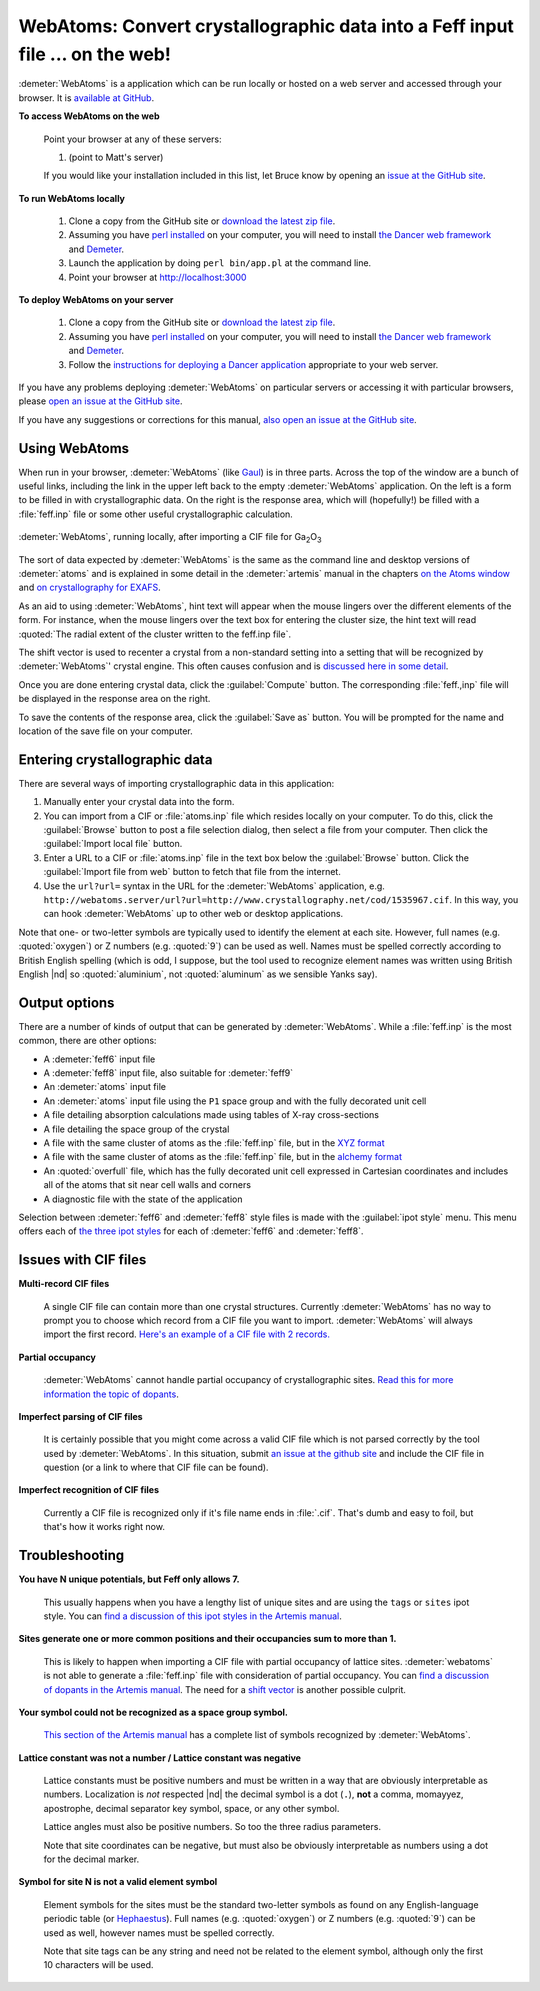 .. Athena document is copyright 2016 Bruce Ravel and released under
   The Creative Commons Attribution-ShareAlike License
   http://creativecommons.org/licenses/by-sa/3.0/

WebAtoms: Convert crystallographic data into a Feff input file ... on the web!
==============================================================================

:demeter:`WebAtoms` is a application which can be run locally or
hosted on a web server and accessed through your browser.  It is
`available at GitHub <https://github.com/bruceravel/WebAtoms>`_.

**To access WebAtoms on the web**

  Point your browser at any of these servers:

  #. (point to Matt's server)

  If you would like your installation included in this list, let Bruce
  know by opening an `issue at the GitHub site
  <https://github.com/bruceravel/WebAtoms/issues>`_.

**To run WebAtoms locally**

  #. Clone a copy from the GitHub site or `download the latest zip file
     <https://github.com/bruceravel/WebAtoms/archive/master.zip>`_.

  #. Assuming you have `perl installed
     <https://www.perl.org/get.html>`_ on your computer, you will need
     to install `the Dancer web framework <http://perldancer.org/>`_
     and `Demeter <http://bruceravel.github.io/demeter/>`_.

  #. Launch the application by doing ``perl bin/app.pl`` at the
     command line.

  #. Point your browser at http://localhost:3000

**To deploy WebAtoms on your server**

  #. Clone a copy from the GitHub site or `download the latest zip file
     <https://github.com/bruceravel/WebAtoms/archive/master.zip>`_.

  #. Assuming you have `perl installed
     <https://www.perl.org/get.html>`_ on your computer, you will need
     to install `the Dancer web framework <http://perldancer.org/>`_
     and `Demeter <http://bruceravel.github.io/demeter/>`_.

  #. Follow the `instructions for deploying a Dancer application
     <https://metacpan.org/pod/Dancer2::Manual::Deployment>`_
     appropriate to your web server.


If you have any problems deploying :demeter:`WebAtoms` on particular
servers or accessing it with particular browsers, please `open an
issue at the GitHub site
<https://github.com/bruceravel/WebAtoms/issues>`_.

If you have any suggestions or corrections for this manual, `also open
an issue at the GitHub site
<https://github.com/bruceravel/WebAtoms/issues>`_.

Using WebAtoms
--------------

When run in your browser, :demeter:`WebAtoms` (like `Gaul
<http://www.thelatinlibrary.com/caesar/gall1.shtml>`_) is in three
parts.  Across the top of the window are a bunch of useful links,
including the link in the upper left back to the empty
:demeter:`WebAtoms` application.  On the left is a form to be filled
in with crystallographic data.  On the right is the response area,
which will (hopefully!) be filled with a :file:`feff.inp` file or some
other useful crystallographic calculation.

.. figure:: ../_images/webatoms.png
   :target: ../_images/webatoms.png
   :align: center

   :demeter:`WebAtoms`, running locally, after importing a CIF file for Ga\ :sub:`2`\ O\ :sub:`3`


The sort of data expected by :demeter:`WebAtoms` is the same as the
command line and desktop versions of :demeter:`atoms` and is explained
in some detail in the :demeter:`artemis` manual in the chapters `on
the Atoms window
<http://bruceravel.github.io/demeter/documents/Artemis/feff/index.html>`_
and `on crystallography for EXAFS
<http://bruceravel.github.io/demeter/documents/Artemis/atoms/index.html>`_.

As an aid to using :demeter:`WebAtoms`, hint text will appear when the
mouse lingers over the different elements of the form.  For instance,
when the mouse lingers over the text box for entering the cluster
size, the hint text will read :quoted:`The radial extent of the
cluster written to the feff.inp file`.


The shift vector is used to recenter a crystal from a non-standard
setting into a setting that will be recognized by :demeter:`WebAtoms`'
crystal engine.  This often causes confusion and is `discussed here in
some detail
<http://bruceravel.github.io/demeter/documents/Artemis/atoms/space.html#multiple-origins-and-the-shift-keyword>`_.

Once you are done entering crystal data, click the :guilabel:`Compute`
button.  The corresponding :file:`feff.,inp` file will be displayed in
the response area on the right.

To save the contents of the response area, click the :guilabel:`Save
as` button.  You will be prompted for the name and location of the
save file on your computer.


Entering crystallographic data
------------------------------

There are several ways of importing crystallographic data in this
application:

#. Manually enter your crystal data into the form.

#. You can import from a CIF or :file:`atoms.inp` file which resides
   locally on your computer.  To do this, click the :guilabel:`Browse`
   button to post a file selection dialog, then select a file from
   your computer.  Then click the :guilabel:`Import local file`
   button.

#. Enter a URL to a CIF or :file:`atoms.inp` file in the text box
   below the :guilabel:`Browse` button.  Click the :guilabel:`Import
   file from web` button to fetch that file from the internet.

#. Use the ``url?url=`` syntax in the URL for the :demeter:`WebAtoms`
   application, e.g.
   ``http://webatoms.server/url?url=http://www.crystallography.net/cod/1535967.cif``.
   In this way, you can hook :demeter:`WebAtoms` up to other web or
   desktop applications.

.. todo:: 
   #. Need to streamline file import this so that the second button
      click is not necessary
   #. Upload directly from a file, i.e.
      ``http://webatoms.server/file?file=http://www.crystallography.net/cod/1535967.cif``
      or some such.  Although care should be taken, as this can
      `expose files inappropriately
      <https://blog.steve.fi/If_your_code_accepts_URIs_as_input__.html>`_
      to the internet.
   #. Say something sensible when a file is neither :file:`atoms.inp`
      nor CIF.

Note that one- or two-letter symbols are typically used to identify
the element at each site.  However, full names (e.g. :quoted:`oxygen`)
or Z numbers (e.g. :quoted:`9`) can be used as well.  Names must be
spelled correctly according to British English spelling (which is odd,
I suppose, but the tool used to recognize element names was written
using British English |nd| so :quoted:`aluminium`, not
:quoted:`aluminum` as we sensible Yanks say).


Output options
--------------

There are a number of kinds of output that can be generated by
:demeter:`WebAtoms`.  While a :file:`feff.inp` is the most common,
there are other options:

* A :demeter:`feff6` input file
* A :demeter:`feff8` input file, also suitable for :demeter:`feff9`
* An :demeter:`atoms` input file
* An :demeter:`atoms` input file using the ``P1`` space group and with
  the fully decorated unit cell
* A file detailing absorption calculations made using tables of X-ray
  cross-sections
* A file detailing the space group of the crystal
* A file with the same cluster of atoms as the :file:`feff.inp` file,
  but in the `XYZ format
  <http://openbabel.org/docs/2.3.0/FileFormats/XYZ_cartesian_coordinates_format.html>`_
* A file with the same cluster of atoms as the :file:`feff.inp` file,
  but in the `alchemy format
  <http://paulbourke.net/dataformats/alc/alc3/>`_
* An :quoted:`overfull` file, which has the fully decorated unit cell
  expressed in Cartesian coordinates and includes all of the atoms
  that sit near cell walls and corners
* A diagnostic file with the state of the application

Selection between :demeter:`feff6` and :demeter:`feff8` style files is
made with the :guilabel:`ipot style` menu.  This menu offers each of
`the three ipot styles
<http://bruceravel.github.io/demeter/documents/Artemis/extended/ipots.html>`_
for each of :demeter:`feff6` and :demeter:`feff8`.

Issues with CIF files
---------------------

**Multi-record CIF files**

  A single CIF file can contain more than one crystal structures.
  Currently :demeter:`WebAtoms` has no way to prompt you to choose
  which record from a CIF file you want to import.
  :demeter:`WebAtoms` will always import the first record.  `Here's an
  example of a CIF file with 2
  records. <https://raw.githubusercontent.com/bruceravel/demeter/master/examples/AuCl.cif>`_

**Partial occupancy**

  :demeter:`WebAtoms` cannot handle partial occupancy of
  crystallographic sites.  `Read this for more information the topic
  of dopants
  <http://bruceravel.github.io/demeter/documents/Artemis/extended/dopants.html>`_.

**Imperfect parsing of CIF files**

  It is certainly possible that you might come across a valid CIF file
  which is not parsed correctly by the tool used by
  :demeter:`WebAtoms`.  In this situation, submit `an issue at the
  github site <https://github.com/bruceravel/WebAtoms/issues>`_ and
  include the CIF file in question (or a link to where that CIF file
  can be found).

**Imperfect recognition of CIF files**

  Currently a CIF file is recognized only if it's file name ends in
  :file:`.cif`.  That's dumb and easy to foil, but that's how it works
  right now.


Troubleshooting
---------------

**You have N unique potentials, but Feff only allows 7.**

  This usually happens when you have a lengthy list of unique sites
  and are using the ``tags`` or ``sites`` ipot style.  You can `find a
  discussion of this ipot styles in the Artemis manual
  <http://bruceravel.github.io/demeter/documents/Artemis/extended/ipots.html>`_.


**Sites generate one or more common positions and their occupancies sum to more than 1.**

  This is likely to happen when importing a CIF file with partial
  occupancy of lattice sites.  :demeter:`webatoms` is not able to
  generate a :file:`feff.inp` file with consideration of partial
  occupancy.  You can `find a discussion of dopants in the Artemis
  manual
  <http://bruceravel.github.io/demeter/documents/Artemis/extended/dopants.html>`_.
  The need for a `shift vector
  <http://bruceravel.github.io/demeter/documents/Artemis/atoms/space.html#multiple-origins-and-the-shift-keyword>`_
  is another possible culprit.

**Your symbol could not be recognized as a space group symbol.**

  `This section of the Artemis manual
  <http://bruceravel.github.io/demeter/documents/Artemis/atoms/space.html>`_
  has a complete list of symbols recognized by :demeter:`WebAtoms`.

**Lattice constant was not a number / Lattice constant was negative**

  Lattice constants must be positive numbers and must be written in a
  way that are obviously interpretable as numbers.  Localization is
  *not* respected |nd| the decimal symbol is a dot (``.``), **not** a
  comma, momayyez, apostrophe, decimal separator key symbol, space, or
  any other symbol.

  Lattice angles must also be positive numbers.  So too the three
  radius parameters.

  Note that site coordinates can be negative, but must also be
  obviously interpretable as numbers using a dot for the decimal
  marker.

**Symbol for site N is not a valid element symbol**

  Element symbols for the sites must be the standard two-letter
  symbols as found on any English-language periodic table (or
  `Hephaestus
  <http://bruceravel.github.io/demeter/documents/Athena/hephaestus.html>`_).
  Full names (e.g. :quoted:`oxygen`) or Z numbers
  (e.g. :quoted:`9`) can be used as well, however names must be
  spelled correctly.

  Note that site tags can be any string and need not be related to the
  element symbol, although only the first 10 characters will be used.

